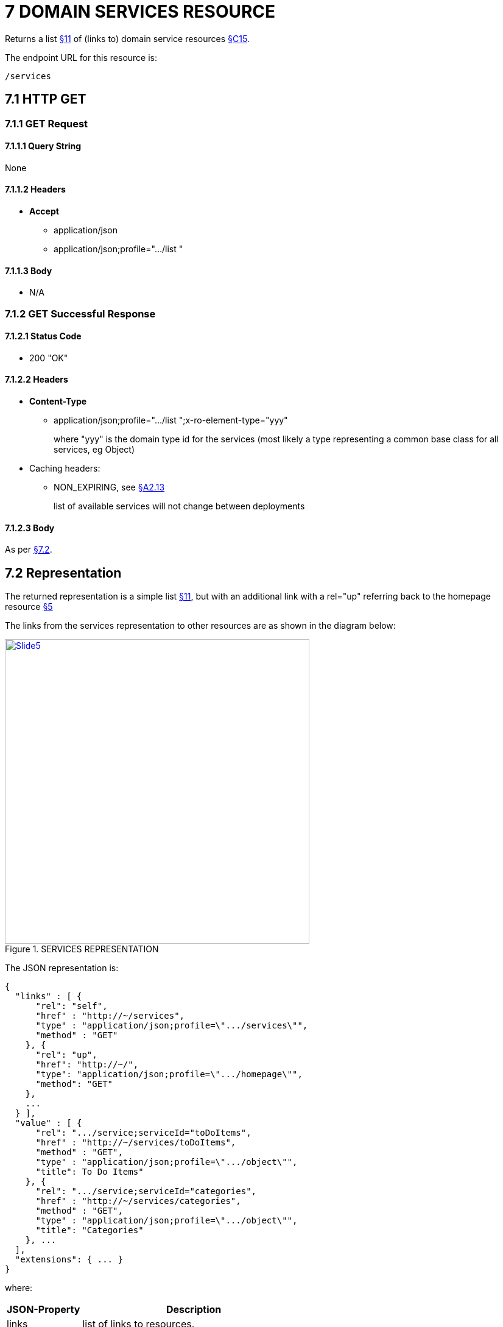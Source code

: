 = 7	DOMAIN SERVICES RESOURCE

Returns a list xref:section-b/chapter-11.adoc[§11] of (links to) domain service resources xref:section-c/chapter-15.adoc[§C15].

The endpoint URL for this resource is:

    /services

[#_7-1-http-get]
== 7.1 HTTP GET

=== 7.1.1 GET Request

==== 7.1.1.1 Query String

None

==== 7.1.1.2 Headers

* *Accept*
** application/json
** application/json;profile=".../list "

==== 7.1.1.3 Body

* N/A

=== 7.1.2 GET Successful Response

==== 7.1.2.1 Status Code

* 200 "OK"

==== 7.1.2.2 Headers

* *Content-Type*
** application/json;profile=".../list ";x-ro-element-type="yyy"
+
where "yyy" is the domain type id for the services (most likely a type representing a common base class for all services, eg Object)

* Caching headers:
** NON_EXPIRING, see xref:section-a/chapter-02.adoc#_2-13-caching-cache-control-and-other-headers[§A2.13]
+
list of available services will not change between deployments

==== 7.1.2.3 Body

As per xref:#_7_2_representation[§7.2].

[#_7_2_representation]
== 7.2 Representation

The returned representation is a simple list xref:section-b/chapter-11.adoc[§11], but with an additional link with a rel="up" referring back to the homepage resource xref:section-b/chapter-05.adoc[§5]

The links from the services representation to other resources are as shown in the diagram below:

.SERVICES REPRESENTATION
image::Slide5.PNG[width="500px",link="{imagesdir}/Slide5.PNG"]

The JSON representation is:

[source,javascript]
----
{
  "links" : [ {
      "rel": "self",
      "href" : "http://~/services",
      "type" : "application/json;profile=\".../services\"",
      "method" : "GET"
    }, {
      "rel": "up",
      "href": "http://~/",
      "type": "application/json;profile=\".../homepage\"",
      "method": "GET"
    },
    ...
  } ],
  "value" : [ {
      "rel": ".../service;serviceId="toDoItems",
      "href" : "http://~/services/toDoItems",
      "method" : "GET",
      "type" : "application/json;profile=\".../object\"",
      "title": To Do Items"
    }, {
      "rel": ".../service;serviceId="categories",
      "href" : "http://~/services/categories",
      "method" : "GET",
      "type" : "application/json;profile=\".../object\"",
      "title": "Categories"
    }, ...
  ],
  "extensions": { ... }
}
----

where:

[cols="2a,6a",options="header"]
|===

|JSON-Property
|Description

|links
|list of links to resources.

|value
|list of links to to domain service resources xref:section-c/chapter-15.adoc[§C15].

|===

